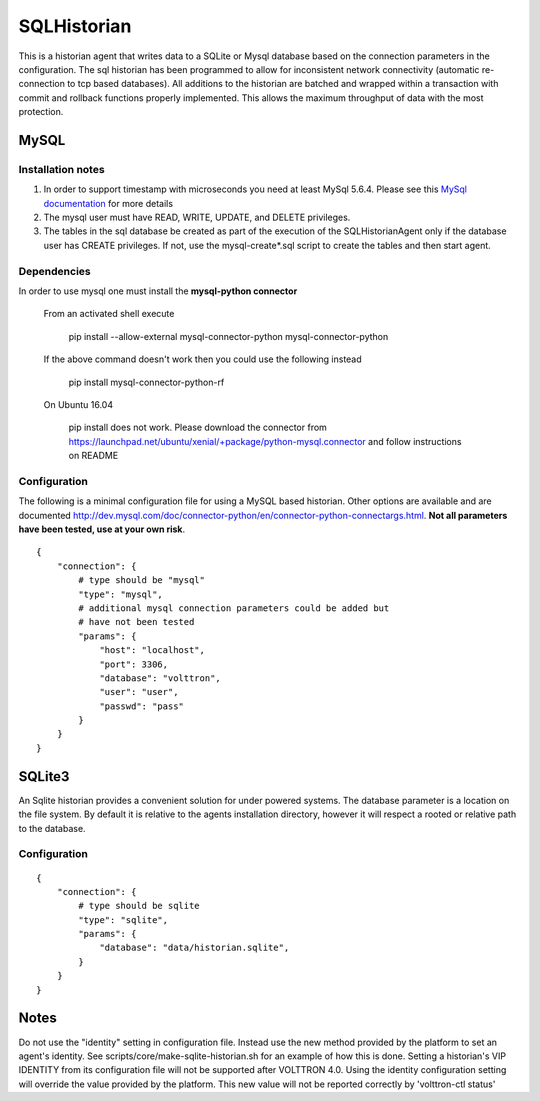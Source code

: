 .. _SQL-Historian:

============
SQLHistorian
============

This is a historian agent that writes data to a SQLite or Mysql database
based on the connection parameters in the configuration. The sql historian has
been programmed to allow for inconsistent network connectivity
(automatic re-connection to tcp based databases). All additions to the
historian are batched and wrapped within a transaction with commit and
rollback functions properly implemented. This allows the maximum
throughput of data with the most protection.

MySQL
~~~~~

Installation notes
------------------

1. In order to support timestamp with microseconds you need at least
   MySql 5.6.4. Please see this `MySql documentation
   <http://dev.mysql.com/doc/refman/5.6/en/fractional-seconds.html>`__
   for more details

2. The mysql user must have READ, WRITE, UPDATE, and DELETE privileges.

3. The tables in the sql database be created as part of the execution of
   the SQLHistorianAgent only if the database user has CREATE privileges.
   If not, use the mysql-create*.sql script to create the tables and then
   start agent.

Dependencies
------------

In order to use mysql one must install the **mysql-python connector**

    From an activated shell execute

      pip install --allow-external mysql-connector-python mysql-connector-python

    If the above command doesn't work then you could use the following instead

      pip install mysql-connector-python-rf

    On Ubuntu 16.04

        pip install does not work. Please download the connector from
        `<https://launchpad.net/ubuntu/xenial/+package/python-mysql.connector>`__
        and follow instructions on README

Configuration
-------------

The following is a minimal configuration file for using a MySQL based
historian. Other options are available and are documented
http://dev.mysql.com/doc/connector-python/en/connector-python-connectargs.html.
**Not all parameters have been tested, use at your own risk**.

::

    {
        "connection": {
            # type should be "mysql"
            "type": "mysql",
            # additional mysql connection parameters could be added but
            # have not been tested
            "params": {
                "host": "localhost",
                "port": 3306,
                "database": "volttron",
                "user": "user",
                "passwd": "pass"
            }
        }
    }

SQLite3
~~~~~~~

An Sqlite historian provides a convenient solution for under powered
systems. The database parameter is a location on the file system. By
default it is relative to the agents installation directory, however it
will respect a rooted or relative path to the database.

Configuration
-------------
::

    {
        "connection": {
            # type should be sqlite
            "type": "sqlite",
            "params": {
                "database": "data/historian.sqlite",
            }
        }
    }


Notes
~~~~~
Do not use the "identity" setting in configuration file. Instead use the
new method provided by the platform to set an agent's identity.
See scripts/core/make-sqlite-historian.sh for an example of how this
is done. Setting a historian's VIP IDENTITY from its configuration file will
not be supported after VOLTTRON 4.0. Using the identity configuration setting
will override the value provided by the platform. This new value will not be
reported correctly by 'volttron-ctl status'